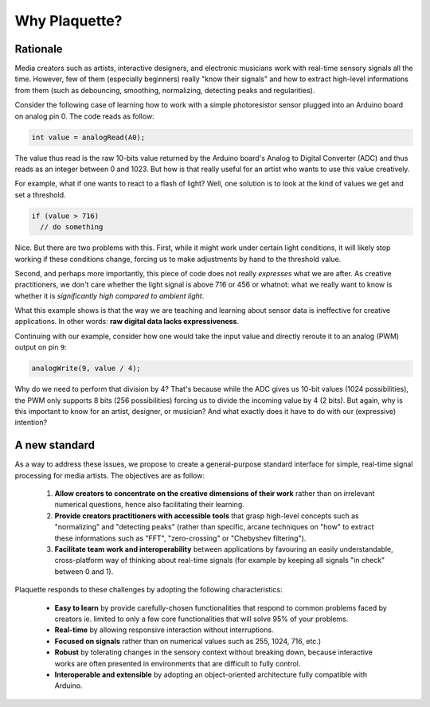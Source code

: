Why Plaquette?
==============

Rationale
---------

Media creators such as artists, interactive designers, and electronic musicians
work with real-time sensory signals all the time. However, few of them (especially beginners) really
"know their signals" and how to extract high-level informations from them
(such as debouncing, smoothing, normalizing, detecting peaks and regularities).

Consider the following case of learning how to work with a simple photoresistor
sensor plugged into an Arduino board on analog pin 0. The code reads as follow:

.. code-block:: c++

   int value = analogRead(A0);

The value thus read is the raw 10-bits value returned by the Arduino board's
Analog to Digital Converter (ADC) and thus reads as an integer between 0 and
1023. But how is that really useful for an artist who wants to use this value
creatively.

For example, what if one wants to react to a flash of light? Well, one solution
is to look at the kind of values we get and set a threshold.

.. code-block:: c++

  if (value > 716)
    // do something

Nice. But there are two problems with this. First, while it might work under
certain light conditions, it will likely stop working if these conditions change,
forcing us to make adjustments by hand to the threshold value.

Second, and perhaps more importantly, this piece of code does not really
*expresses* what we are after. As creative practitioners, we don't care whether
the light signal is above 716 or 456 or whatnot: what we really want to know
is whether it is *significantly high compared to ambient light*.

What this example shows is that the way we are teaching and learning about sensor
data is ineffective for creative applications. In other words: **raw digital data
lacks expressiveness**.

Continuing with our example, consider how one would take the input value and
directly reroute it to an analog (PWM) output on pin ``9``:

.. code-block:: c++

   analogWrite(9, value / 4);

Why do we need to perform that division by 4? That's because while the ADC gives
us 10-bit values (1024 possibilities), the PWM only supports 8 bits (256 possibilities)
forcing us to divide the incoming value by 4 (2 bits). But again, why is this
important to know for an artist, designer, or musician? And what exactly does it
have to do with our (expressive) intention?

A new standard
--------------

As a way to address these issues, we propose to create a general-purpose standard
interface for simple, real-time signal processing for media artists.
The objectives are as follow:

 #. **Allow creators to concentrate on the creative dimensions of their work** rather
    than on irrelevant numerical questions, hence also facilitating their learning.
 #. **Provide creators practitioners with accessible tools** that grasp high-level
    concepts such as "normalizing" and "detecting peaks" (rather than specific,
    arcane techniques on "how" to extract these informations such as "FFT", "zero-crossing" or "Chebyshev filtering").
 #. **Facilitate team work and interoperability** between applications by favouring
    an easily understandable, cross-platform way of thinking about real-time signals
    (for example by keeping all signals "in check" between 0 and 1).

Plaquette responds to these challenges by adopting the following characteristics:

 - **Easy to learn** by provide carefully-chosen functionalities that respond to
   common problems faced by creators ie. limited to only a few core functionalities
   that will solve 95% of your problems.
 - **Real-time** by allowing responsive interaction without interruptions.
 - **Focused on signals** rather than on numerical values such as 255, 1024, 716, etc.)
 - **Robust** by tolerating changes in the sensory context without breaking
   down, because interactive works are often presented in environments that are difficult
   to fully control.
 - **Interoperable and extensible** by adopting an object-oriented architecture
   fully compatible with Arduino.
